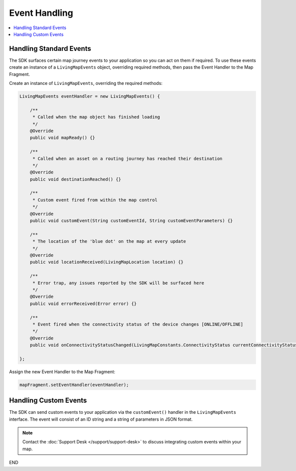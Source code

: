 Event Handling
==============

.. contents::
    :depth: 2
    :local:


Handling Standard Events
------------------------

The SDK surfaces certain map journey events to your application so you can act on them if required. To use these events create an instance of a ``LivingMapEvents`` object, overriding required methods, then pass the Event Handler to the Map Fragment.

Create an instance of ``LivingMapEvents``, overriding the required methods:

.. code-block:: java

    LivingMapEvents eventHandler = new LivingMapEvents() {

        /**
         * Called when the map object has finished loading
         */
        @Override
        public void mapReady() {}

        /**
         * Called when an asset on a routing journey has reached their destination
         */
        @Override
        public void destinationReached() {}

        /**
         * Custom event fired from within the map control
         */
        @Override
        public void customEvent(String customEventId, String customEventParameters) {}

        /**
         * The location of the 'blue dot' on the map at every update
         */
        @Override
        public void locationReceived(LivingMapLocation location) {}

        /**
         * Error trap, any issues reported by the SDK will be surfaced here
         */
        @Override
        public void errorReceived(Error error) {}

        /**
         * Event fired when the connectivity status of the device changes [ONLINE/OFFLINE]
         */
        @Override
        public void onConnectivityStatusChanged(LivingMapConstants.ConnectivityStatus currentConnectivityStatus) {}

    };

Assign the new Event Handler to the Map Fragment:

.. code-block:: java

    mapFragment.setEventHandler(eventHandler);


Handling Custom Events
----------------------

The SDK can send custom events to your application via the ``customEvent()`` handler in the ``LivingMapEvents`` interface. The event will consist of an ID string and a string of parameters in JSON format.

.. note::
    Contact the :doc:`Support Desk </support/support-desk>` to discuss integrating custom events within your map.

END